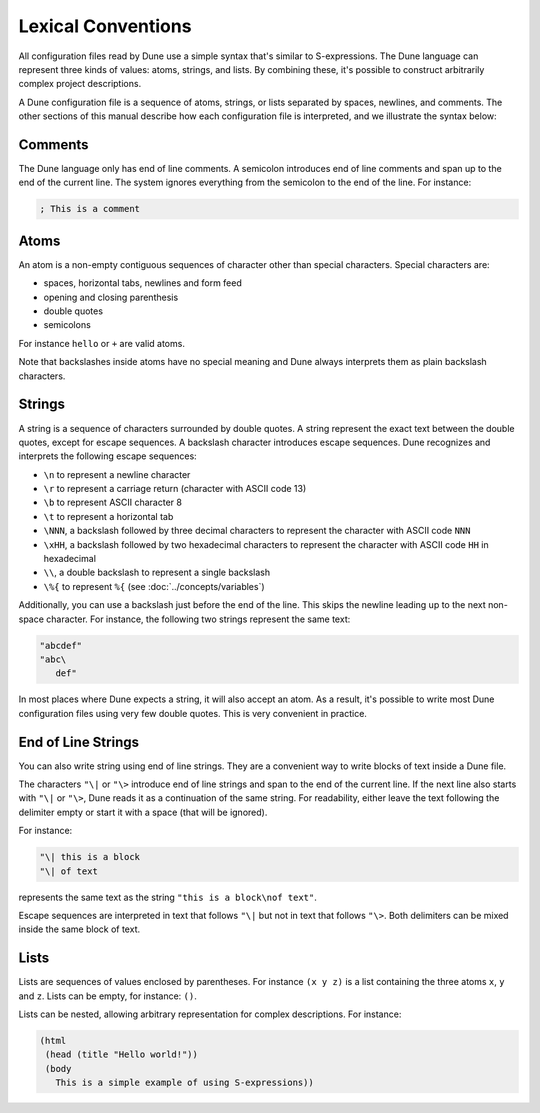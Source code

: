 .. highlight:: dune

#####################
 Lexical Conventions
#####################

All configuration files read by Dune use a simple syntax that's similar
to S-expressions. The Dune language can represent three kinds of values:
atoms, strings, and lists. By combining these, it's possible to
construct arbitrarily complex project descriptions.

A Dune configuration file is a sequence of atoms, strings, or lists
separated by spaces, newlines, and comments. The other sections of this
manual describe how each configuration file is interpreted, and we
illustrate the syntax below:

**********
 Comments
**********

The Dune language only has end of line comments. A semicolon introduces
end of line comments and span up to the end of the current line. The
system ignores everything from the semicolon to the end of the line. For
instance:

.. code::

   ; This is a comment

*******
 Atoms
*******

An atom is a non-empty contiguous sequences of character other than
special characters. Special characters are:

-  spaces, horizontal tabs, newlines and form feed
-  opening and closing parenthesis
-  double quotes
-  semicolons

For instance ``hello`` or ``+`` are valid atoms.

Note that backslashes inside atoms have no special meaning and Dune
always interprets them as plain backslash characters.

*********
 Strings
*********

A string is a sequence of characters surrounded by double quotes. A
string represent the exact text between the double quotes, except for
escape sequences. A backslash character introduces escape sequences.
Dune recognizes and interprets the following escape sequences:

-  ``\n`` to represent a newline character
-  ``\r`` to represent a carriage return (character with ASCII code 13)
-  ``\b`` to represent ASCII character 8
-  ``\t`` to represent a horizontal tab
-  ``\NNN``, a backslash followed by three decimal characters to
   represent the character with ASCII code ``NNN``
-  ``\xHH``, a backslash followed by two hexadecimal characters to
   represent the character with ASCII code ``HH`` in hexadecimal
-  ``\\``, a double backslash to represent a single backslash
-  ``\%{`` to represent ``%{`` (see :doc:`../concepts/variables`)

Additionally, you can use a backslash just before the end of the line.
This skips the newline leading up to the next non-space character. For
instance, the following two strings represent the same text:

.. code::

   "abcdef"
   "abc\
      def"

In most places where Dune expects a string, it will also accept an atom.
As a result, it's possible to write most Dune configuration files using
very few double quotes. This is very convenient in practice.

*********************
 End of Line Strings
*********************

You can also write string using end of line strings. They are a
convenient way to write blocks of text inside a Dune file.

The characters ``"\|`` or ``"\>`` introduce end of line strings and span
to the end of the current line. If the next line also starts with
``"\|`` or ``"\>``, Dune reads it as a continuation of the same string.
For readability, either leave the text following the delimiter empty or
start it with a space (that will be ignored).

For instance:

.. code::

   "\| this is a block
   "\| of text

represents the same text as the string ``"this is a block\nof text"``.

Escape sequences are interpreted in text that follows ``"\|`` but not in
text that follows ``"\>``. Both delimiters can be mixed inside the same
block of text.

*******
 Lists
*******

Lists are sequences of values enclosed by parentheses. For instance ``(x
y z)`` is a list containing the three atoms ``x``, ``y`` and ``z``.
Lists can be empty, for instance: ``()``.

Lists can be nested, allowing arbitrary representation for complex
descriptions. For instance:

.. code::

   (html
    (head (title "Hello world!"))
    (body
      This is a simple example of using S-expressions))
